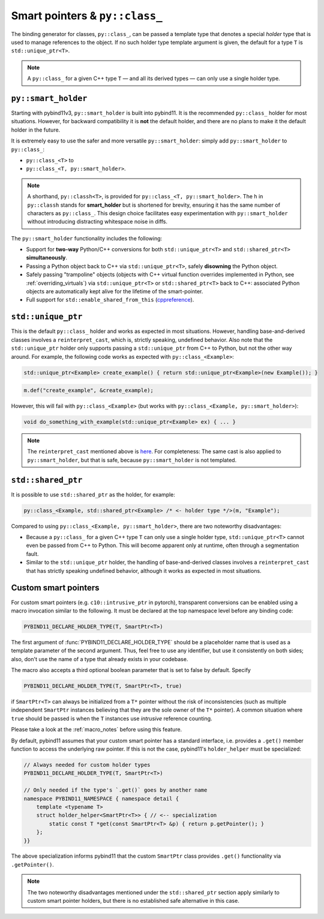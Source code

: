 .. _py_class_holder:

Smart pointers & ``py::class_``
###############################

The binding generator for classes, ``py::class_``, can be passed a template
type that denotes a special *holder* type that is used to manage references to
the object. If no such holder type template argument is given, the default for
a type ``T`` is ``std::unique_ptr<T>``.

.. note::

    A ``py::class_`` for a given C++ type ``T`` — and all its derived types —
    can only use a single holder type.


.. _smart_holder:

``py::smart_holder``
====================

Starting with pybind11v3, ``py::smart_holder`` is built into pybind11. It is
the recommended ``py::class_`` holder for most situations. However, for
backward compatibility it is **not** the default holder, and there are no
plans to make it the default holder in the future.

It is extremely easy to use the safer and more versatile ``py::smart_holder``:
simply add ``py::smart_holder`` to ``py::class_``:

* ``py::class_<T>`` to

* ``py::class_<T, py::smart_holder>``.

.. note::

    A shorthand, ``py::classh<T>``, is provided for
    ``py::class_<T, py::smart_holder>``. The ``h`` in ``py::classh`` stands
    for **smart_holder** but is shortened for brevity, ensuring it has the
    same number of characters as ``py::class_``. This design choice facilitates
    easy experimentation with ``py::smart_holder`` without introducing
    distracting whitespace noise in diffs.

The ``py::smart_holder`` functionality includes the following:

* Support for **two-way** Python/C++ conversions for both
  ``std::unique_ptr<T>`` and ``std::shared_ptr<T>`` **simultaneously**.

* Passing a Python object back to C++ via ``std::unique_ptr<T>``, safely
  **disowning** the Python object.

* Safely passing "trampoline" objects (objects with C++ virtual function
  overrides implemented in Python, see :ref:`overriding_virtuals`) via
  ``std::unique_ptr<T>`` or ``std::shared_ptr<T>`` back to C++:
  associated Python objects are automatically kept alive for the lifetime
  of the smart-pointer.

* Full support for ``std::enable_shared_from_this`` (`cppreference
  <http://en.cppreference.com/w/cpp/memory/enable_shared_from_this>`_).


``std::unique_ptr``
===================

This is the default ``py::class_`` holder and works as expected in
most situations. However, handling base-and-derived classes involves a
``reinterpret_cast``, which is, strictly speaking, undefined behavior.
Also note that the ``std::unique_ptr`` holder only supports passing a
``std::unique_ptr`` from C++ to Python, but not the other way around.
For example, the following code works as expected with ``py::class_<Example>``:

.. code-block:: cpp

    std::unique_ptr<Example> create_example() { return std::unique_ptr<Example>(new Example()); }

.. code-block:: cpp

    m.def("create_example", &create_example);

However, this will fail with ``py::class_<Example>`` (but works with
``py::class_<Example, py::smart_holder>``):

.. code-block:: cpp

    void do_something_with_example(std::unique_ptr<Example> ex) { ... }

.. note::

    The ``reinterpret_cast`` mentioned above is `here
    <https://github.com/pybind/pybind11/blob/30eb39ed79d1e2eeff15219ac00773034300a5e6/include/pybind11/cast.h#L235>`_.
    For completeness: The same cast is also applied to ``py::smart_holder``,
    but that is safe, because ``py::smart_holder`` is not templated.


``std::shared_ptr``
===================

It is possible to use ``std::shared_ptr`` as the holder, for example:

.. code-block:: cpp

    py::class_<Example, std::shared_ptr<Example> /* <- holder type */>(m, "Example");

Compared to using ``py::class_<Example, py::smart_holder>``, there are two noteworthy disadvantages:

* Because a ``py::class_`` for a given C++ type ``T`` can only use a
  single holder type, ``std::unique_ptr<T>`` cannot even be passed from C++
  to Python. This will become apparent only at runtime, often through a
  segmentation fault.

* Similar to the ``std::unique_ptr`` holder, the handling of base-and-derived
  classes involves a ``reinterpret_cast`` that has strictly speaking undefined
  behavior, although it works as expected in most situations.


.. _smart_pointers:

Custom smart pointers
=====================

For custom smart pointers (e.g. ``c10::intrusive_ptr`` in pytorch), transparent
conversions can be enabled using a macro invocation similar to the following.
It must be declared at the top namespace level before any binding code:

.. code-block:: cpp

    PYBIND11_DECLARE_HOLDER_TYPE(T, SmartPtr<T>)

The first argument of :func:`PYBIND11_DECLARE_HOLDER_TYPE` should be a
placeholder name that is used as a template parameter of the second argument.
Thus, feel free to use any identifier, but use it consistently on both sides;
also, don't use the name of a type that already exists in your codebase.

The macro also accepts a third optional boolean parameter that is set to false
by default. Specify

.. code-block:: cpp

    PYBIND11_DECLARE_HOLDER_TYPE(T, SmartPtr<T>, true)

if ``SmartPtr<T>`` can always be initialized from a ``T*`` pointer without the
risk of inconsistencies (such as multiple independent ``SmartPtr`` instances
believing that they are the sole owner of the ``T*`` pointer). A common
situation where ``true`` should be passed is when the ``T`` instances use
*intrusive* reference counting.

Please take a look at the :ref:`macro_notes` before using this feature.

By default, pybind11 assumes that your custom smart pointer has a standard
interface, i.e. provides a ``.get()`` member function to access the underlying
raw pointer. If this is not the case, pybind11's ``holder_helper`` must be
specialized:

.. code-block:: cpp

    // Always needed for custom holder types
    PYBIND11_DECLARE_HOLDER_TYPE(T, SmartPtr<T>)

    // Only needed if the type's `.get()` goes by another name
    namespace PYBIND11_NAMESPACE { namespace detail {
        template <typename T>
        struct holder_helper<SmartPtr<T>> { // <-- specialization
            static const T *get(const SmartPtr<T> &p) { return p.getPointer(); }
        };
    }}

The above specialization informs pybind11 that the custom ``SmartPtr`` class
provides ``.get()`` functionality via ``.getPointer()``.

.. note::

    The two noteworthy disadvantages mentioned under the ``std::shared_ptr``
    section apply similarly to custom smart pointer holders, but there is no
    established safe alternative in this case.

.. seealso::

    The file :file:`tests/test_smart_ptr.cpp` contains a complete example
    that demonstrates how to work with custom reference-counting holder types
    in more detail.
